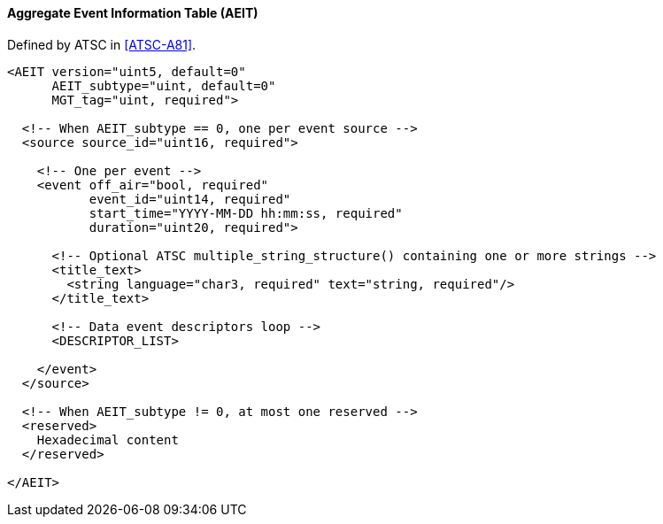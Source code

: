 ==== Aggregate Event Information Table (AEIT)

Defined by ATSC in <<ATSC-A81>>.

[source,xml]
----
<AEIT version="uint5, default=0"
      AEIT_subtype="uint, default=0"
      MGT_tag="uint, required">

  <!-- When AEIT_subtype == 0, one per event source -->
  <source source_id="uint16, required">

    <!-- One per event -->
    <event off_air="bool, required"
           event_id="uint14, required"
           start_time="YYYY-MM-DD hh:mm:ss, required"
           duration="uint20, required">

      <!-- Optional ATSC multiple_string_structure() containing one or more strings -->
      <title_text>
        <string language="char3, required" text="string, required"/>
      </title_text>

      <!-- Data event descriptors loop -->
      <DESCRIPTOR_LIST>

    </event>
  </source>

  <!-- When AEIT_subtype != 0, at most one reserved -->
  <reserved>
    Hexadecimal content
  </reserved>

</AEIT>
----
